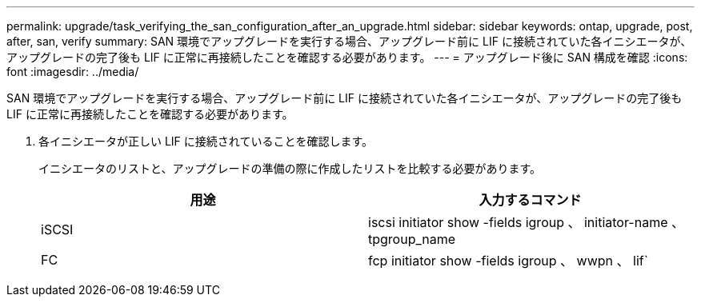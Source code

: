 ---
permalink: upgrade/task_verifying_the_san_configuration_after_an_upgrade.html 
sidebar: sidebar 
keywords: ontap, upgrade, post, after, san, verify 
summary: SAN 環境でアップグレードを実行する場合、アップグレード前に LIF に接続されていた各イニシエータが、アップグレードの完了後も LIF に正常に再接続したことを確認する必要があります。 
---
= アップグレード後に SAN 構成を確認
:icons: font
:imagesdir: ../media/


[role="lead"]
SAN 環境でアップグレードを実行する場合、アップグレード前に LIF に接続されていた各イニシエータが、アップグレードの完了後も LIF に正常に再接続したことを確認する必要があります。

. 各イニシエータが正しい LIF に接続されていることを確認します。
+
イニシエータのリストと、アップグレードの準備の際に作成したリストを比較する必要があります。

+
[cols="2*"]
|===
| 用途 | 入力するコマンド 


 a| 
iSCSI
 a| 
iscsi initiator show -fields igroup 、 initiator-name 、 tpgroup_name



 a| 
FC
 a| 
fcp initiator show -fields igroup 、 wwpn 、 lif`

|===

